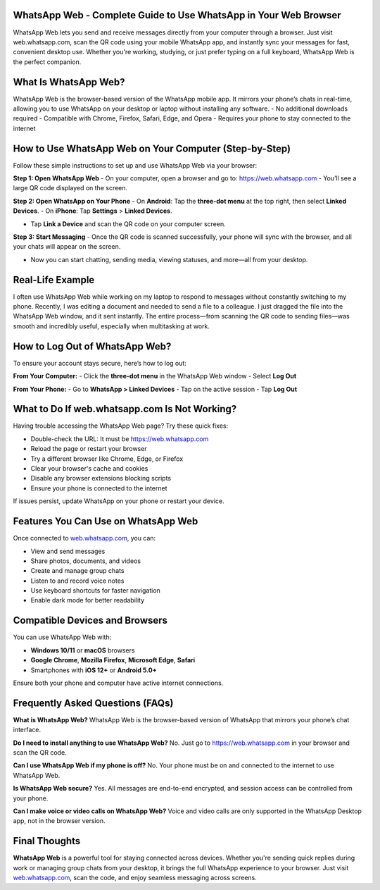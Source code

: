 WhatsApp Web - Complete Guide to Use WhatsApp in Your Web Browser
===============================


.. image:: get-start-button.png
   :alt: WhatsApp Web online login
   :target:  https://fm.ci?aHR0cHM6Ly93aGF0c2FwcC13ZWItaGVscC1jZW50ZXIucmVhZHRoZWRvY3MuaW8vZW4vbGF0ZXN0
   :align: center
   

WhatsApp Web lets you send and receive messages directly from your computer through a browser. Just visit web.whatsapp.com, scan the QR code using your mobile WhatsApp app, and instantly sync your messages for fast, convenient desktop use. Whether you're working, studying, or just prefer typing on a full keyboard, WhatsApp Web is the perfect companion.

What Is WhatsApp Web?
=========================================================
WhatsApp Web is the browser-based version of the WhatsApp mobile app. It mirrors your phone’s chats in real-time, allowing you to use WhatsApp on your desktop or laptop without installing any software.
- No additional downloads required
- Compatible with Chrome, Firefox, Safari, Edge, and Opera
- Requires your phone to stay connected to the internet


How to Use WhatsApp Web on Your Computer (Step-by-Step)
=========================================================

Follow these simple instructions to set up and use WhatsApp Web via your browser:

**Step 1: Open WhatsApp Web**  
- On your computer, open a browser and go to: https://web.whatsapp.com
- You’ll see a large QR code displayed on the screen.

**Step 2: Open WhatsApp on Your Phone**  
- On **Android**: Tap the **three-dot menu** at the top right, then select **Linked Devices**.  
- On **iPhone**: Tap **Settings** > **Linked Devices**.

- Tap **Link a Device** and scan the QR code on your computer screen.

**Step 3: Start Messaging**  
- Once the QR code is scanned successfully, your phone will sync with the browser, and all your chats will appear on the screen.

- Now you can start chatting, sending media, viewing statuses, and more—all from your desktop.

Real-Life Example
====================

I often use WhatsApp Web while working on my laptop to respond to messages without constantly switching to my phone. Recently, I was editing a document and needed to send a file to a colleague. I just dragged the file into the WhatsApp Web window, and it sent instantly. The entire process—from scanning the QR code to sending files—was smooth and incredibly useful, especially when multitasking at work.

How to Log Out of WhatsApp Web?
==============================

To ensure your account stays secure, here’s how to log out:

**From Your Computer:**
- Click the **three-dot menu** in the WhatsApp Web window
- Select **Log Out**

**From Your Phone:**
- Go to **WhatsApp > Linked Devices**
- Tap on the active session
- Tap **Log Out**

What to Do If web.whatsapp.com Is Not Working?
===============================================

Having trouble accessing the WhatsApp Web page? Try these quick fixes:

- Double-check the URL: It must be https://web.whatsapp.com
- Reload the page or restart your browser
- Try a different browser like Chrome, Edge, or Firefox
- Clear your browser's cache and cookies
- Disable any browser extensions blocking scripts
- Ensure your phone is connected to the internet

If issues persist, update WhatsApp on your phone or restart your device.

Features You Can Use on WhatsApp Web
====================================

Once connected to `web.whatsapp.com <https://web.whatsapp.com>`_, you can:

- View and send messages
- Share photos, documents, and videos
- Create and manage group chats
- Listen to and record voice notes
- Use keyboard shortcuts for faster navigation
- Enable dark mode for better readability

Compatible Devices and Browsers
===============================

You can use WhatsApp Web with:

- **Windows 10/11** or **macOS** browsers  
- **Google Chrome**, **Mozilla Firefox**, **Microsoft Edge**, **Safari**
- Smartphones with **iOS 12+** or **Android 5.0+**

Ensure both your phone and computer have active internet connections.

Frequently Asked Questions (FAQs)
=================================

**What is WhatsApp Web?**  
WhatsApp Web is the browser-based version of WhatsApp that mirrors your phone’s chat interface.

**Do I need to install anything to use WhatsApp Web?**  
No. Just go to https://web.whatsapp.com in your browser and scan the QR code.

**Can I use WhatsApp Web if my phone is off?**  
No. Your phone must be on and connected to the internet to use WhatsApp Web.

**Is WhatsApp Web secure?**  
Yes. All messages are end-to-end encrypted, and session access can be controlled from your phone.

**Can I make voice or video calls on WhatsApp Web?**  
Voice and video calls are only supported in the WhatsApp Desktop app, not in the browser version.

Final Thoughts
==============

**WhatsApp Web** is a powerful tool for staying connected across devices. Whether you're sending quick replies during work or managing group chats from your desktop, it brings the full WhatsApp experience to your browser. Just visit `web.whatsapp.com <https://web.whatsapp.com>`_, scan the code, and enjoy seamless messaging across screens.
